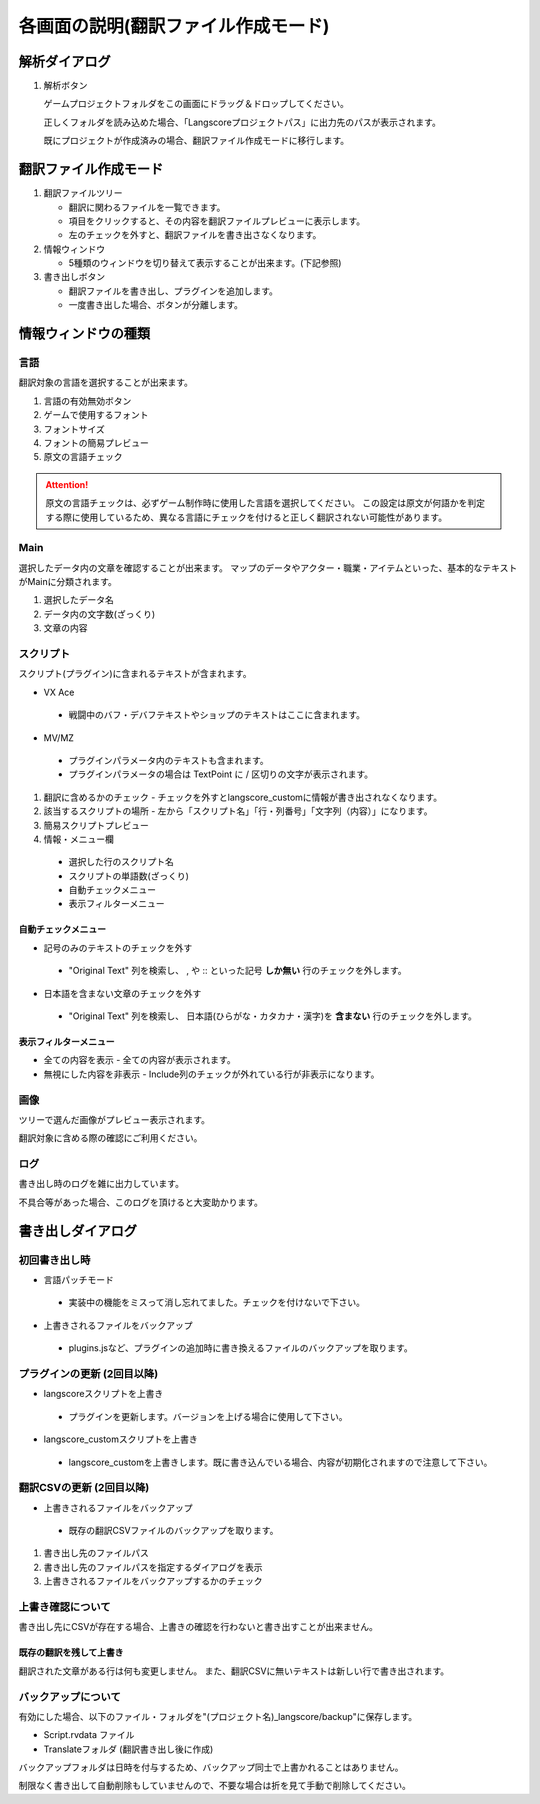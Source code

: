 .. _screen_description_edit:

各画面の説明(翻訳ファイル作成モード)
####################################


解析ダイアログ
--------------

.. image:: img/analyze_mode.png

1. 解析ボタン

   ゲームプロジェクトフォルダをこの画面にドラッグ＆ドロップしてください。

   正しくフォルダを読み込めた場合、「Langscoreプロジェクトパス」に出力先のパスが表示されます。

   既にプロジェクトが作成済みの場合、翻訳ファイル作成モードに移行します。


翻訳ファイル作成モード
----------------------

.. image:: img/edit_mode.png

1. 翻訳ファイルツリー
   
   - 翻訳に関わるファイルを一覧できます。
   
   - 項目をクリックすると、その内容を翻訳ファイルプレビューに表示します。
   
   - 左のチェックを外すと、翻訳ファイルを書き出さなくなります。

2. 情報ウィンドウ

   - 5種類のウィンドウを切り替えて表示することが出来ます。(下記参照)

3. 書き出しボタン

   - 翻訳ファイルを書き出し、プラグインを追加します。

   - 一度書き出した場合、ボタンが分離します。


.. image:: img/edit_mode10.png

情報ウィンドウの種類
--------------------

言語
^^^^

翻訳対象の言語を選択することが出来ます。

.. image:: img/edit_mode2.png

.. image:: img/language.png

1. 言語の有効無効ボタン
2. ゲームで使用するフォント
3. フォントサイズ
4. フォントの簡易プレビュー
5. 原文の言語チェック

.. attention:: 原文の言語チェックは、必ずゲーム制作時に使用した言語を選択してください。  
   この設定は原文が何語かを判定する際に使用しているため、異なる言語にチェックを付けると正しく翻訳されない可能性があります。

Main
^^^^

選択したデータ内の文章を確認することが出来ます。
マップのデータやアクター・職業・アイテムといった、基本的なテキストがMainに分類されます。

.. image:: img/edit_mode3.png

1. 選択したデータ名
2. データ内の文字数(ざっくり)
3. 文章の内容



スクリプト
^^^^^^^^^^

スクリプト(プラグイン)に含まれるテキストが含まれます。

* VX Ace
 
 - 戦闘中のバフ・デバフテキストやショップのテキストはここに含まれます。

* MV/MZ
 
 - プラグインパラメータ内のテキストも含まれます。
 
 - プラグインパラメータの場合は TextPoint に / 区切りの文字が表示されます。


.. image:: img/edit_mode4.png

1. 翻訳に含めるかのチェック
   - チェックを外すとlangscore_customに情報が書き出されなくなります。
2. 該当するスクリプトの場所
   - 左から「スクリプト名」「行・列番号」「文字列（内容）」になります。
3. 簡易スクリプトプレビュー
4. 情報・メニュー欄

 * 選択した行のスクリプト名
 * スクリプトの単語数(ざっくり)
 * 自動チェックメニュー
 * 表示フィルターメニュー


.. _screen-auto-check-menu_edit:

自動チェックメニュー
~~~~~~~~~~~~~~~~~~~~~~~~~~

* 記号のみのテキストのチェックを外す

 - "Original Text" 列を検索し、 , や :: といった記号 **しか無い** 行のチェックを外します。

* 日本語を含まない文章のチェックを外す

 - "Original Text" 列を検索し、 日本語(ひらがな・カタカナ・漢字)を **含まない** 行のチェックを外します。


表示フィルターメニュー
~~~~~~~~~~~~~~~~~~~~~~~~~~~~

* 全ての内容を表示
  - 全ての内容が表示されます。

* 無視にした内容を非表示
  - Include列のチェックが外れている行が非表示になります。


画像
^^^^

.. image:: img/edit_mode5.png

ツリーで選んだ画像がプレビュー表示されます。

翻訳対象に含める際の確認にご利用ください。

ログ
^^^^

書き出し時のログを雑に出力しています。

不具合等があった場合、このログを頂けると大変助かります。


書き出しダイアログ
------------------

初回書き出し時
^^^^^^^^^^^^^^^^^^^^^^

.. image:: img/write_dialog1.png

* 言語パッチモード

 - 実装中の機能をミスって消し忘れてました。チェックを付けないで下さい。

* 上書きされるファイルをバックアップ

 - plugins.jsなど、プラグインの追加時に書き換えるファイルのバックアップを取ります。

プラグインの更新 (2回目以降)
^^^^^^^^^^^^^^^^^^^^^^^^^^^^^^^^^^

.. image:: img/write_dialog3.png
   
* langscoreスクリプトを上書き

 - プラグインを更新します。バージョンを上げる場合に使用して下さい。

* langscore_customスクリプトを上書き

 - langscore_customを上書きします。既に書き込んでいる場合、内容が初期化されますので注意して下さい。


翻訳CSVの更新 (2回目以降)
^^^^^^^^^^^^^^^^^^^^^^^^^^^

.. image:: img/write_dialog4.png

* 上書きされるファイルをバックアップ

 - 既存の翻訳CSVファイルのバックアップを取ります。

1. 書き出し先のファイルパス
2. 書き出し先のファイルパスを指定するダイアログを表示
3. 上書きされるファイルをバックアップするかのチェック


上書き確認について
^^^^^^^^^^^^^^^^^^

書き出し先にCSVが存在する場合、上書きの確認を行わないと書き出すことが出来ません。

既存の翻訳を残して上書き
~~~~~~~~~~~~~~~~~~~~~~~~~~~~~~~~

翻訳された文章がある行は何も変更しません。
また、翻訳CSVに無いテキストは新しい行で書き出されます。

.. image:: img/write_dialog2.png

   
バックアップについて
^^^^^^^^^^^^^^^^^^^^^^^^^

有効にした場合、以下のファイル・フォルダを"(プロジェクト名)_langscore/backup"に保存します。

- Script.rvdata ファイル
- Translateフォルダ (翻訳書き出し後に作成)

バックアップフォルダは日時を付与するため、バックアップ同士で上書かれることはありません。

制限なく書き出して自動削除もしていませんので、不要な場合は折を見て手動で削除してください。
